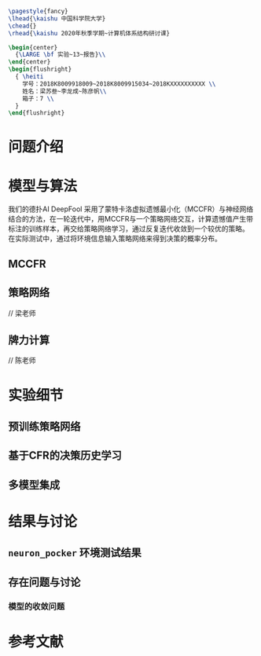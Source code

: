 #+STARTUP: indent
#+options: toc:nil author:nil 
#+title:
#+DATE:
#+latex_header: \usepackage[UTF8]{ctex}
#+latex_header: \setCJKmainfont{宋体}
#+latex_header: \usepackage[a4paper]{geometry}
#+latex_header: \geometry{left=2.0cm,right=2.0cm,top=2.5cm,bottom=2.5cm}
#+latex_header: \usepackage{fancyhdr}
#+latex_header: \usepackage{nopageno}
#+latex_header: \renewcommand{\baselinestretch}{1.0}
#+latex_header: \setminted{tabsize=4,breaklines=true,frame=lines,framesep=2mm,fontsize=\small}

#+BEGIN_SRC latex
  \pagestyle{fancy}
  \lhead{\kaishu 中国科学院大学}
  \chead{}
  \rhead{\kaishu 2020年秋季学期~计算机体系结构研讨课}

  \begin{center}
    {\LARGE \bf 实验~13~报告}\\
  \end{center}
  \begin{flushright}
    { \heiti
      学号：2018K8009918009~2018K8009915034~2018KXXXXXXXXXX \\
      姓名：梁苏叁~李龙成~陈彦帆\\
      箱子：7 \\
    }
  \end{flushright} 
#+END_SRC


* 问题介绍


* 模型与算法
我们的德扑AI DeepFool 采用了蒙特卡洛虚拟遗憾最小化（MCCFR）与神经网络
结合的方法，在一轮迭代中，用MCCFR与一个策略网络交互，计算遗憾值产生带
标注的训练样本，再交给策略网络学习，通过反复迭代收敛到一个较优的策略。
在实际测试中，通过将环境信息输入策略网络来得到决策的概率分布。

** MCCFR
** 策略网络
// 梁老师

** 牌力计算
// 陈老师

* 实验细节
** 预训练策略网络
** 基于CFR的决策历史学习
** 多模型集成
* 结果与讨论
** =neuron_pocker= 环境测试结果
** 存在问题与讨论
*** 模型的收敛问题
*** 
* 参考文献


